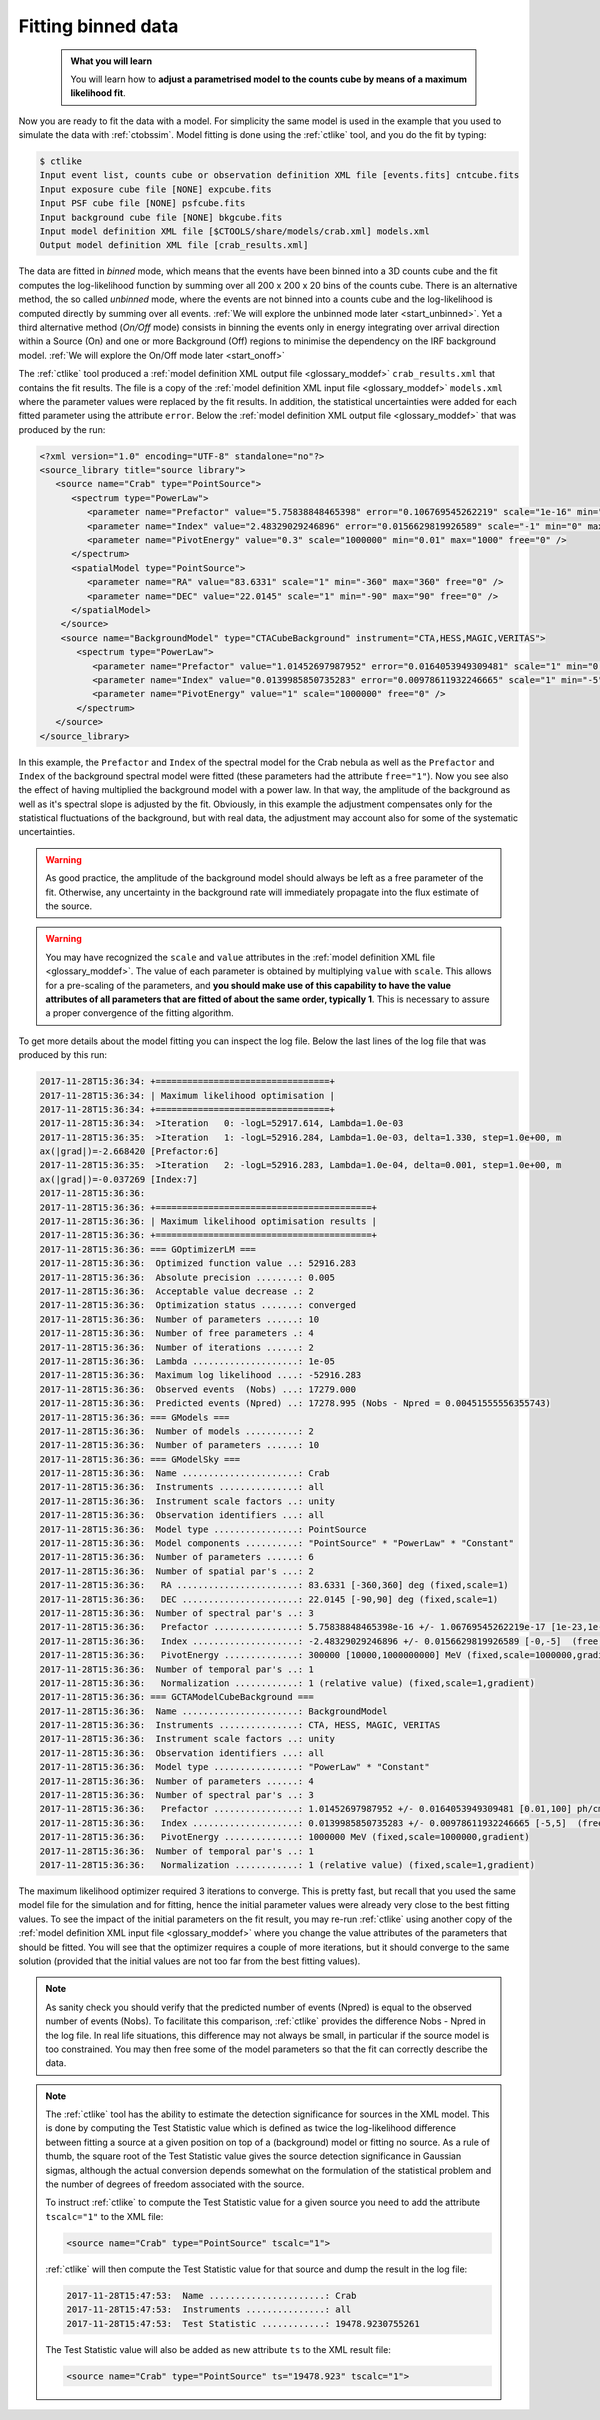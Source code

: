 .. _start_fitting:

Fitting binned data
-------------------

  .. admonition:: What you will learn

     You will learn how to **adjust a parametrised model to the counts cube
     by means of a maximum likelihood fit**.

Now you are ready to fit the data with a model. For simplicity the same model
is used in the example that you used to simulate the data with :ref:`ctobssim`.
Model fitting is done using the :ref:`ctlike` tool, and you do the fit by
typing:

.. code-block:: bash

   $ ctlike
   Input event list, counts cube or observation definition XML file [events.fits] cntcube.fits
   Input exposure cube file [NONE] expcube.fits
   Input PSF cube file [NONE] psfcube.fits
   Input background cube file [NONE] bkgcube.fits
   Input model definition XML file [$CTOOLS/share/models/crab.xml] models.xml
   Output model definition XML file [crab_results.xml]

The data are fitted in *binned* mode, which means that the events
have been binned into a 3D counts cube and the fit computes the log-likelihood
function by summing over all 200 x 200 x 20 bins of the counts cube. There is
an alternative method, the so called *unbinned* mode, where the events are
not binned into a counts cube and the log-likelihood is computed directly by
summing over all events.
:ref:`We will explore the unbinned mode later <start_unbinned>`. Yet a
third alternative method (*On/Off* mode) consists in binning the events only in energy
integrating over arrival direction within a Source (On) and one or
more Background (Off) regions to minimise the dependency on the IRF
background model. :ref:`We will explore the On/Off mode later <start_onoff>`

The :ref:`ctlike` tool produced a
:ref:`model definition XML output file <glossary_moddef>`
``crab_results.xml`` that contains the fit results.
The file is a copy of the
:ref:`model definition XML input file <glossary_moddef>`
``models.xml`` where the parameter values were replaced by the fit results.
In addition, the statistical uncertainties were added for each fitted parameter
using the attribute ``error``.
Below the
:ref:`model definition XML output file <glossary_moddef>`
that was produced by the run:

.. code-block:: xml

   <?xml version="1.0" encoding="UTF-8" standalone="no"?>
   <source_library title="source library">
      <source name="Crab" type="PointSource">
         <spectrum type="PowerLaw">
            <parameter name="Prefactor" value="5.75838848465398" error="0.106769545262219" scale="1e-16" min="1e-07" max="1000" free="1" />
            <parameter name="Index" value="2.48329029246896" error="0.0156629819926589" scale="-1" min="0" max="5" free="1" />
            <parameter name="PivotEnergy" value="0.3" scale="1000000" min="0.01" max="1000" free="0" />
         </spectrum>
         <spatialModel type="PointSource">
            <parameter name="RA" value="83.6331" scale="1" min="-360" max="360" free="0" />
            <parameter name="DEC" value="22.0145" scale="1" min="-90" max="90" free="0" />
         </spatialModel>
       </source>
       <source name="BackgroundModel" type="CTACubeBackground" instrument="CTA,HESS,MAGIC,VERITAS">
          <spectrum type="PowerLaw">
             <parameter name="Prefactor" value="1.01452697987952" error="0.0164053949309481" scale="1" min="0.01" max="100" free="1" />
             <parameter name="Index" value="0.0139985850735283" error="0.00978611932246665" scale="1" min="-5" max="5" free="1" />
             <parameter name="PivotEnergy" value="1" scale="1000000" free="0" />
          </spectrum>
      </source>
   </source_library>

In this example, the ``Prefactor`` and ``Index`` of the spectral model for the
Crab nebula as well as the ``Prefactor`` and ``Index`` of the background spectral
model were fitted (these parameters had the attribute ``free="1"``). Now you
see also the effect of having multiplied the background model with a power law.
In that way, the amplitude of the background as well as it's spectral slope is
adjusted by the fit. Obviously, in this example the adjustment compensates only
for the statistical fluctuations of the background, but with real data, the
adjustment may account also for some of the systematic uncertainties.

.. warning::
   As good practice, the amplitude of the background model should always be
   left as a free parameter of the fit. Otherwise, any uncertainty in the
   background rate will immediately propagate into the flux estimate of the
   source.

.. warning::
   You may have recognized the ``scale`` and ``value`` attributes in the
   :ref:`model definition XML file <glossary_moddef>`. The value of each
   parameter is obtained by multiplying ``value`` with ``scale``. This allows
   for a pre-scaling of the parameters, and **you should make use of this
   capability to have the value attributes of all parameters that are fitted
   of about the same order, typically 1**. This is necessary to assure a
   proper convergence of the fitting algorithm.

To get more details about the model fitting you can inspect the log file.
Below the last lines of the log file that was produced by this run:

.. code-block:: none

   2017-11-28T15:36:34: +=================================+
   2017-11-28T15:36:34: | Maximum likelihood optimisation |
   2017-11-28T15:36:34: +=================================+
   2017-11-28T15:36:34:  >Iteration   0: -logL=52917.614, Lambda=1.0e-03
   2017-11-28T15:36:35:  >Iteration   1: -logL=52916.284, Lambda=1.0e-03, delta=1.330, step=1.0e+00, m
   ax(|grad|)=-2.668420 [Prefactor:6]
   2017-11-28T15:36:35:  >Iteration   2: -logL=52916.283, Lambda=1.0e-04, delta=0.001, step=1.0e+00, m
   ax(|grad|)=-0.037269 [Index:7]
   2017-11-28T15:36:36: 
   2017-11-28T15:36:36: +=========================================+
   2017-11-28T15:36:36: | Maximum likelihood optimisation results |
   2017-11-28T15:36:36: +=========================================+
   2017-11-28T15:36:36: === GOptimizerLM ===
   2017-11-28T15:36:36:  Optimized function value ..: 52916.283
   2017-11-28T15:36:36:  Absolute precision ........: 0.005
   2017-11-28T15:36:36:  Acceptable value decrease .: 2
   2017-11-28T15:36:36:  Optimization status .......: converged
   2017-11-28T15:36:36:  Number of parameters ......: 10
   2017-11-28T15:36:36:  Number of free parameters .: 4
   2017-11-28T15:36:36:  Number of iterations ......: 2
   2017-11-28T15:36:36:  Lambda ....................: 1e-05
   2017-11-28T15:36:36:  Maximum log likelihood ....: -52916.283
   2017-11-28T15:36:36:  Observed events  (Nobs) ...: 17279.000
   2017-11-28T15:36:36:  Predicted events (Npred) ..: 17278.995 (Nobs - Npred = 0.00451555556355743)
   2017-11-28T15:36:36: === GModels ===
   2017-11-28T15:36:36:  Number of models ..........: 2
   2017-11-28T15:36:36:  Number of parameters ......: 10
   2017-11-28T15:36:36: === GModelSky ===
   2017-11-28T15:36:36:  Name ......................: Crab
   2017-11-28T15:36:36:  Instruments ...............: all
   2017-11-28T15:36:36:  Instrument scale factors ..: unity
   2017-11-28T15:36:36:  Observation identifiers ...: all
   2017-11-28T15:36:36:  Model type ................: PointSource
   2017-11-28T15:36:36:  Model components ..........: "PointSource" * "PowerLaw" * "Constant"
   2017-11-28T15:36:36:  Number of parameters ......: 6
   2017-11-28T15:36:36:  Number of spatial par's ...: 2
   2017-11-28T15:36:36:   RA .......................: 83.6331 [-360,360] deg (fixed,scale=1)
   2017-11-28T15:36:36:   DEC ......................: 22.0145 [-90,90] deg (fixed,scale=1)
   2017-11-28T15:36:36:  Number of spectral par's ..: 3
   2017-11-28T15:36:36:   Prefactor ................: 5.75838848465398e-16 +/- 1.06769545262219e-17 [1e-23,1e-13] ph/cm2/s/MeV (free,scale=1e-16,gradient)
   2017-11-28T15:36:36:   Index ....................: -2.48329029246896 +/- 0.0156629819926589 [-0,-5]  (free,scale=-1,gradient)
   2017-11-28T15:36:36:   PivotEnergy ..............: 300000 [10000,1000000000] MeV (fixed,scale=1000000,gradient)
   2017-11-28T15:36:36:  Number of temporal par's ..: 1
   2017-11-28T15:36:36:   Normalization ............: 1 (relative value) (fixed,scale=1,gradient)
   2017-11-28T15:36:36: === GCTAModelCubeBackground ===
   2017-11-28T15:36:36:  Name ......................: BackgroundModel
   2017-11-28T15:36:36:  Instruments ...............: CTA, HESS, MAGIC, VERITAS
   2017-11-28T15:36:36:  Instrument scale factors ..: unity
   2017-11-28T15:36:36:  Observation identifiers ...: all
   2017-11-28T15:36:36:  Model type ................: "PowerLaw" * "Constant"
   2017-11-28T15:36:36:  Number of parameters ......: 4
   2017-11-28T15:36:36:  Number of spectral par's ..: 3
   2017-11-28T15:36:36:   Prefactor ................: 1.01452697987952 +/- 0.0164053949309481 [0.01,100] ph/cm2/s/MeV (free,scale=1,gradient)
   2017-11-28T15:36:36:   Index ....................: 0.0139985850735283 +/- 0.00978611932246665 [-5,5]  (free,scale=1,gradient)
   2017-11-28T15:36:36:   PivotEnergy ..............: 1000000 MeV (fixed,scale=1000000,gradient)
   2017-11-28T15:36:36:  Number of temporal par's ..: 1
   2017-11-28T15:36:36:   Normalization ............: 1 (relative value) (fixed,scale=1,gradient)

The maximum likelihood optimizer required 3 iterations to converge. This
is pretty fast, but recall that you used the same model file for the simulation
and for fitting, hence the initial parameter values were already very close
to the best fitting values. To see the impact of the initial parameters on
the fit result, you may re-run :ref:`ctlike` using another copy of the
:ref:`model definition XML input file <glossary_moddef>`
where you change the value attributes of the parameters that should be
fitted. You will see that the optimizer requires a couple of more iterations,
but it should converge to the same solution (provided that the initial values
are not too far from the best fitting values).

.. note::
   As sanity check you should verify that the predicted number of events
   (Npred) is equal to the observed number of events (Nobs). To facilitate
   this comparison, :ref:`ctlike` provides the difference Nobs - Npred in
   the log file. In real life situations, this difference may not always be
   small, in particular if the source model is too constrained. You may
   then free some of the model parameters so that the fit can correctly
   describe the data.

.. note::
   The :ref:`ctlike` tool has the ability to estimate the detection
   significance for sources in the XML model. This is done by computing
   the Test Statistic value which is defined as twice the log-likelihood
   difference between fitting a source at a given position on top of a
   (background) model or fitting no source. As a rule of thumb, the square
   root of the Test Statistic value gives the source detection significance
   in Gaussian sigmas, although the actual conversion depends somewhat on
   the formulation of the statistical problem and the number of
   degrees of freedom associated with the source.

   To instruct :ref:`ctlike` to compute the Test Statistic value for a
   given source you need to add the attribute ``tscalc="1"`` to the XML
   file:

   .. code-block:: xml

      <source name="Crab" type="PointSource" tscalc="1">

   :ref:`ctlike` will then compute the Test Statistic value for that
   source and dump the result in the log file:

   .. code-block:: none

      2017-11-28T15:47:53:  Name ......................: Crab
      2017-11-28T15:47:53:  Instruments ...............: all
      2017-11-28T15:47:53:  Test Statistic ............: 19478.9230755261

   The Test Statistic value will also be added as new attribute
   ``ts`` to the XML result file:

   .. code-block:: xml

      <source name="Crab" type="PointSource" ts="19478.923" tscalc="1">
